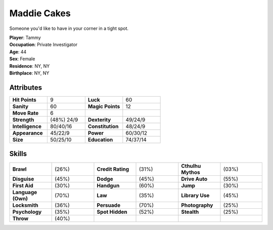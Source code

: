 Maddie Cakes
##############

.. image:: _files/maddie.png
   :alt: A flapper brandishing twin pistols.
   :height: 300px
   :align: right

Someone you'd like to have in your corner in a tight spot.

| **Player**: Tammy
| **Occupation**: Private Investigator
| **Age**: 44
| **Sex**: Female
| **Residence**: NY, NY
| **Birthplace**: NY, NY

Attributes
============

.. list-table::
   :widths: 1 1 1 1

   * - **Hit Points**
     - 9
     - **Luck**
     - 60
   * - **Sanity**
     - 60
     - **Magic Points**
     - 12
   * - **Move Rate**
     - 6
     -
     -
   * - **Strength**
     - (48%) 24/9
     - **Dexterity**
     - 49/24/9
   * - **Intelligence**
     - 80/40/16
     - **Constitution**
     - 48/24/9
   * - **Appearance**
     - 45/22/9
     - **Power**
     - 60/30/12
   * - **Size**
     - 50/25/10
     - **Education**
     - 74/37/14

Skills
=========

.. list-table::
   :widths: 1 1 1 1 1 1

   *  - **Brawl**
      - (26%)
      - **Credit Rating**
      - (31%)
      - **Cthulhu Mythos**
      - (03%)
   *  - **Disguise**
      - (45%)
      - **Dodge**
      - (45%)
      - **Drive Auto**
      - (55%)
   *  - **First Aid**
      - (30%)
      - **Handgun**
      - (60%)
      - **Jump**
      - (30%)
   *  - **Language (Own)**
      - (70%)
      - **Law**
      - (35%)
      - **Library Use**
      - (45%)
   *  - **Locksmith**
      - (36%)
      - **Persuade**
      - (70%)
      - **Photography**
      - (25%)
   *  - **Psychology**
      - (35%)
      - **Spot Hidden**
      - (52%)
      - **Stealth**
      - (25%)
   *  - **Throw**
      - (40%)
      -
      -
      -
      -
